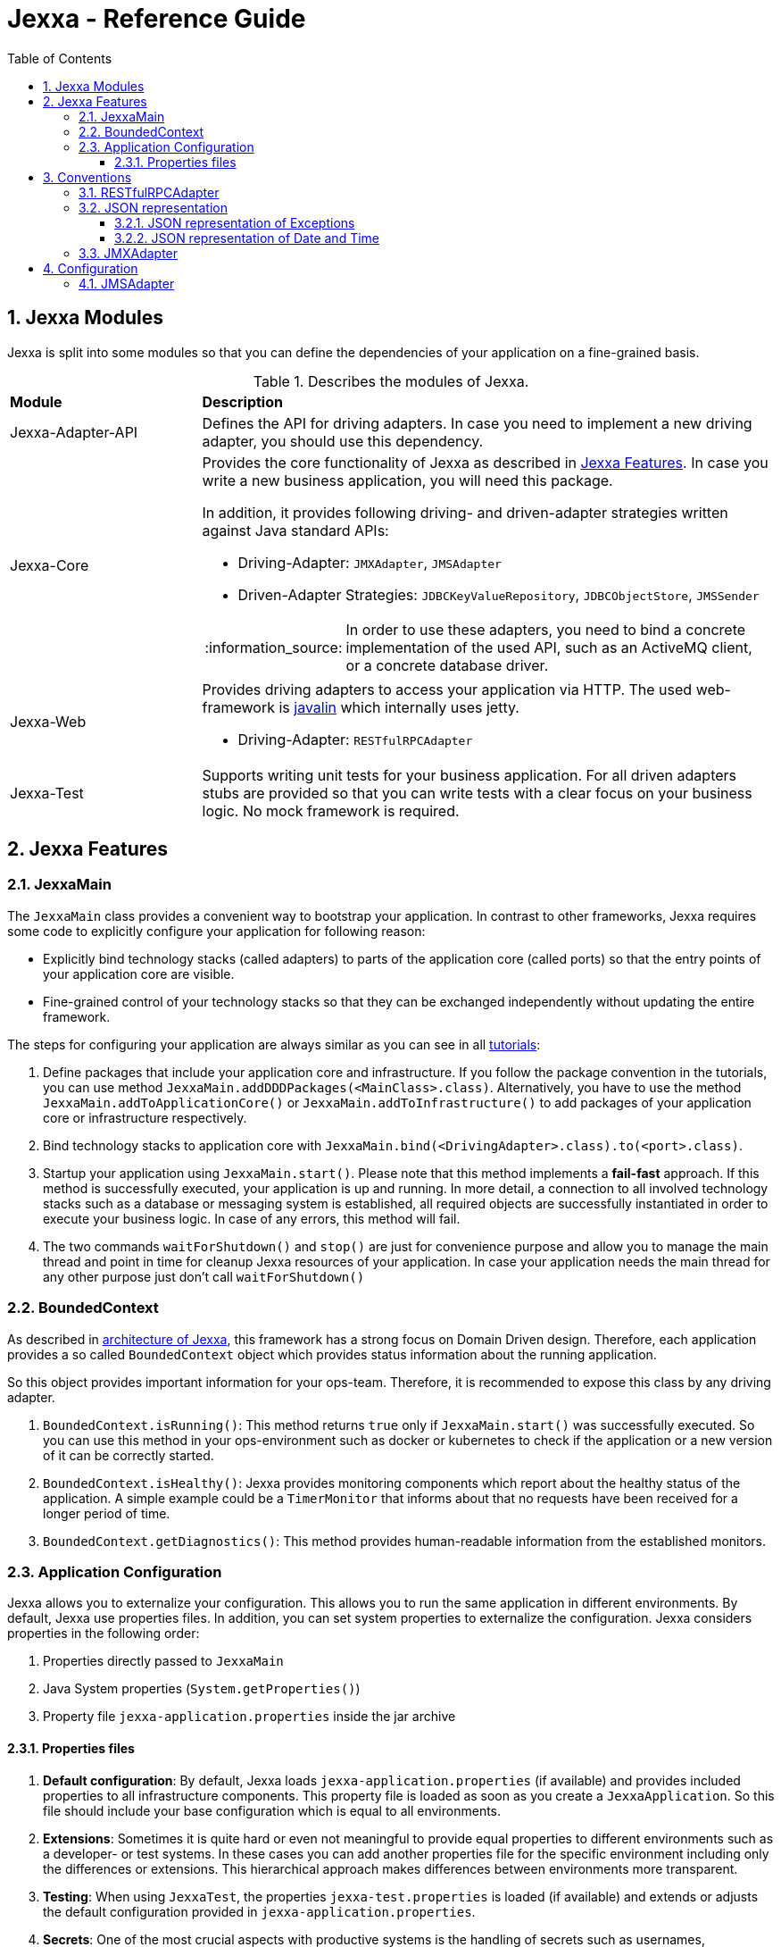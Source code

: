 = Jexxa - Reference Guide
:source-highlighter: coderay
:toc:
:toclevels: 4
:icons: font
:tip-caption: :bulb:
:note-caption: :information_source:
:important-caption: :heavy_exclamation_mark:
:caution-caption: :fire:
:warning-caption: :warning:
:sectanchors:
:numbered:

== Jexxa Modules

Jexxa is split into some modules so that you can define the dependencies of your application on a fine-grained basis.

[cols="1,3"]
[reftext="Table {counter:local-table-number}"]
.Describes the modules of Jexxa.
[[JexxaModules]]
|===
a|*Module*
a|*Description*

a| Jexxa-Adapter-API
a| Defines the API for driving adapters. In case you need to implement a new driving adapter, you should use this dependency.

a| Jexxa-Core
a| Provides the core functionality of Jexxa as described in <<Jexxa Features>>. In case you write a new business application, you will need this package.

In addition, it provides following driving- and driven-adapter strategies written against Java standard APIs:

* Driving-Adapter: `JMXAdapter`, `JMSAdapter`
* Driven-Adapter Strategies: `JDBCKeyValueRepository`, `JDBCObjectStore`, `JMSSender`

NOTE: In order to use these adapters, you need to bind a concrete implementation of the used API, such as an ActiveMQ client, or a concrete database driver.

a| Jexxa-Web
a| Provides driving adapters to access your application via HTTP. The used web-framework is http://javalin.io[javalin] which internally uses jetty.

* Driving-Adapter: `RESTfulRPCAdapter`

a| Jexxa-Test
a| Supports writing unit tests for your business application.
For all driven adapters stubs are provided so that you can write tests with a clear focus on your business logic.
No mock framework is required.

|===
== Jexxa Features

=== JexxaMain

The `JexxaMain` class provides a convenient way to bootstrap your application. In contrast to other
frameworks, Jexxa requires some code to explicitly configure your application for following reason:

* Explicitly bind technology stacks (called adapters) to parts of the application core (called ports) so that the entry points of your application core are visible.
* Fine-grained control of your technology stacks so that they can be exchanged independently without updating the entire framework.

The steps for configuring your application are always similar as you can see in all https://github.com/jexxa-projects/Jexxa/blob/master/tutorials/README.md[tutorials]:


1. Define packages that include your application core and infrastructure. If you follow the package convention in the tutorials, you can use
method `JexxaMain.addDDDPackages(<MainClass>.class)`. Alternatively, you have to use the method `JexxaMain.addToApplicationCore()` or `JexxaMain.addToInfrastructure()` to add packages of your application core or infrastructure respectively.

2. Bind technology stacks to application core with `JexxaMain.bind(<DrivingAdapter>.class).to(<port>.class)`.

3. Startup your application using `JexxaMain.start()`. Please note that this method implements a *fail-fast* approach. If this method
is successfully executed, your application is up and running. In more detail, a connection to all involved technology stacks such as a database or messaging system is established, all required objects are successfully instantiated in order to execute your business logic. In case
of any errors, this method will fail.

4. The two commands `waitForShutdown()` and `stop()` are just for convenience purpose and allow you to manage the main thread and point in time for cleanup Jexxa resources of your application. In case your application needs the main thread for any other purpose just don't call `waitForShutdown()`


=== BoundedContext

As described in https://repplix.github.io/Jexxa/jexxa_architecture.html[architecture of Jexxa], this framework has a strong focus on Domain Driven design. Therefore, each application provides a so called `BoundedContext` object which provides status information about the running application.

So this object provides important information for your ops-team. Therefore, it is recommended to expose this class by any
driving adapter.

1. `BoundedContext.isRunning()`: This method returns `true` only if `JexxaMain.start()` was successfully executed. So you can use this method in your ops-environment such as docker or kubernetes to check if the application or a new version of it can be correctly started.

2. `BoundedContext.isHealthy()`: Jexxa provides monitoring components which report about the healthy status of the application. A simple example
   could be a `TimerMonitor` that informs about that no requests have been received for a longer period of time.

3. `BoundedContext.getDiagnostics()`: This method provides human-readable information from the established monitors.


=== Application Configuration

Jexxa allows you to externalize your configuration. This allows you to run the same application in different environments. By default, Jexxa use properties files. In addition, you can set system properties to externalize the configuration. Jexxa considers properties in the following order:

1. Properties directly passed to `JexxaMain`
2. Java System properties (`System.getProperties()`)
3. Property file `jexxa-application.properties` inside the jar archive

==== Properties files
1. **Default configuration**: By default, Jexxa loads `jexxa-application.properties` (if available) and provides included properties to all infrastructure components. This property file is loaded as soon as you create a `JexxaApplication`. So this file should include your base configuration which is equal to all environments.

2. **Extensions**: Sometimes it is quite hard or even not meaningful to provide equal properties to different environments such as a developer- or test systems. In these cases you can add another properties file for the specific environment including only the differences or extensions. This hierarchical approach makes differences between environments more transparent.

3. **Testing**: When using `JexxaTest`, the properties `jexxa-test.properties` is loaded (if available) and extends or adjusts the default configuration provided in `jexxa-application.properties`.

4. **Secrets**: One of the most crucial aspects with productive systems is the handling of secrets such as usernames, passwords, or private keys. Jexxa addresses this problem with two approaches.
    * First, you can provide all secrets unencrypted as properties which is only recommended for developing on your local machine. For example, you can use `io.jexxa.jdbc.password` to define the password for your JDBC connection.
    * Secondly, you can provide these properties with a file. In this case, you have to use `io.jexxa.jdbc.file.password`. This approach enables a seamless integration of security mechanisms from virtualization environments such as docker-swarm and is recommended for all productive systems.

== Conventions

Jexxa defines some conventions for realizing implicit constructor injection which are described https://repplix.github.io/Jexxa/jexxa_architecture.html#_dependency_injection_di[here]. In addition, driving adapter can define their own conventions to automatically expose ports via a specific technology stack. Within Jexxa, these driving adapter are called `generic driving adapter`. In the rest of this Section you find a description of conventions used by these generic driving adapter.

=== RESTfulRPCAdapter

The `RESTfulRPCAdapter` is a simple RPC mechanism utilizing REST. Based on the https://martinfowler.com/articles/richardsonMaturityModel.html[REST maturity model] from Richardson it is REST on level 0. So this adapter is using HTTP as a transport mechanism for remote interactions, but without using any of the mechanisms of the web. When you start developing a new durable business application, this should be sufficient in most cases. Only when the partitioning of the business domain to the application core is stable, you should think about how to offer it via  REST on a higher maturity level.

[NOTE]
When you start using this adapter, I recommend enabling OpenAPI support at least during development as described https://github.com/jexxa-projects/Jexxa/blob/master/tutorials/BookStoreJ/README-OPENAPI.md[here]. It simplifies understanding the REST API.

This adapter uses following conventions:

[cols="1,3"]
[reftext="Table {counter:local-table-number}"]
.Describes the conventions used in `RESTfulRPCAdapter`.
[[RESTfulRPCAdapterConvention]]
|===
a|*RESTfulRPCAdapter*
a|*Convention*

a|URI
a|
URIs for Java objects are generated as follows for all `public` methods:

* http://<hostname>:<port>/<Java's simple class name>/<method name>
* Example URI: http://localhost:7500/MyApplicationService/myMethod

[IMPORTANT]
.This implies following consequences:
====
* Simple-name of a class must be unique within a single application. +
* Each class must have unique method names. Any method overloading is not supported. +
* Methods from base class `Object` are ignored.
====


a|HTTP-GET
a| All public non-static Methods of an object are exposed via HTTP GET if following conditions are fulfilled:

* Return type is not `void` AND
* Method has no attributes

a|HTTP-POST
a| All public non-static methods of an object are exposed via HTTP POST if they are not exposed as HTTP-GET. The conditions are:

* Return type is `void` OR
* Method has attributes

a| HTML Header
a| Content-type: application/json

a| HTML Request: Method attributes
a|
* Json object in case of a single attribute.
* Json array for multiple attributes.
* All attributes are treated as `in` values in terms of RPC. This means that they are not included in the HTML response.

IMPORTANT: The order of the attributes in the Json array must match to the order of attributes of the method!

a| HTML Response: Return value
a|
* HTTP status code: 200
* Return value as a single Json object

a| HTML Response: Exception
a|
* HTTP status code: 400
* Return value as a single Json object including following properties:
** `ExceptionType`: Full type name of the exception.
** `Exception`: Json representation of the exception.

a| HTML Response code: URI not found
a|
*  HTTP status code: 404

|===

=== JSON representation

==== JSON representation of Exceptions

In case you (de)serialize an exception, Jexxa (de)serialize following information

[cols="1,3"]
[reftext="Table {counter:local-table-number}"]
.Describes the JSON representation of an `Exception`.
[[JSON_Representation_DATE]]
|===
a|JSON value
a|Description

a|`message`
a| Includes the message text from the exception, if available.

a|`cause`
a| Includes the message information from including `cause` object, if available.
|===

NOTE: Jexxa does not serialize any other information such as stack trace due to security reason.

==== JSON representation of Date and Time

JSON does not specify a specific date representation. JavaScript uses https://en.wikipedia.org/wiki/ISO_8601[ISO 8601] string format to encode dates as a string, which is a common way to exchange date information between different systems.

Java8 introduces a new API for date and time for good reason. Even if there is a reason to use the old API you should not use it as part of your API of the application. These two aspects leads to following design decision:

IMPORTANT: `RESTfulRPCAdapter` supports only Java8 Date API and represents a date as JSON-string in https://en.wikipedia.org/wiki/ISO_8601[ISO 8601] string format.

NOTE: If ou need some example how `RESTfulRPCAdapter` maps Java's Date and Time API to JSON please see https://github.com/jexxa-projects/Jexxa/blob/master/jexxa-web/src/test/java/io/jexxa/infrastructure/drivingadapter/rest/RESTfulRPCJava8DateTimeTest.java[here].


[cols="1,3"]
[reftext="Table {counter:local-table-number}"]
.Describes the JSON representation of Java date.
[[JSON_Representation_DATE]]
|===
a|Java type
a|JSON

a|`LocalDate`
a| Is mapped to a JSON-string representing a date without any time information.

Example: "2020-11-29"

a|`LocalDateTime`
a| Is mapped to a JSON-string representing a date including timezone information to avoid confusion within a distributed system.

Example: "2020-11-29T06:36:36.978Z"

a|`ZonedDateTime`
a| Is mapped to a JSON-string representing a date with timezone information.

Example: "2020-11-29T06:36:36.978Z"
|===

=== JMXAdapter

The `JMXAdapter` allows to control your application and access all objects that are registered.


[cols="1,3"]
[reftext="Table {counter:local-table-number}"]
.Describes the conventions used in `JMXAdapter`.
[[JMXAdapterConvention]]
|===
a|*JMXAdapter*
a|*Convention*

a| Methods
a| * Method must be `public`
* Method must not be `static`
* Methods from base class `Object` are not exposed

a| Method attributes
a|
* All attributes must be sent as Json object
* The `MBeanParameterInfo` includes a Json template for each attribute in its description section. The placeholder for the
value is marked by `<TYPE of value>`. +
For example, the Json template for `LocalTime` looks as follows: +
`{"hour":"<byte>","minute":"<byte>","second":"<byte>","nano":"<int>"}`

a| Return values
a| A return value is sent as Json object


|===

== Configuration

Some driving adapter cannot automatically expose a port via conventions. These driving adapters are called `specific driving adapters`. A specific driving adapter is required for integrating technology stacks that require a mapping to the interface of a port. Typical examples are mapping a RESTfulHTTP API to the public interface of a java object, or mapping an asynchronous message to a specific method of an object.

In Jexxa we split this kind of driving adapter into two parts:

* The `specific driving adapter` provides the reusable part of the driving adapter, such as connecting to a messaging system or listening on a network port.
* The `port adapter` must be implemented by the application developer and describes how to map incoming requests to the used port.

To describe the mapping of the port adapter within Jexxa, we recommend using Java annotations for the following reason:

* Using annotations between a specific driving adapter and port adapter is not a problem because these two components belong to the infrastructure and are tightly coupled.
* The configuration is documented within the source code so that it is directly visible to the developer.
* The configuration can only be changed during compile time. This is a conscious restriction of the configuration options to ensure that the development environment must be identical with the production environment.

=== JMSAdapter

When implementing a port adapter for `JMSAdapter`, you have to implement the `MessageListener` interface of JMS and annotate the class with `@JMSConfiguration`.

Here you have to provide following information:

[cols="1,3"]
[reftext="Table {counter:local-table-number}"]
.Describes the configuration used in `JMSAdapter`.
[[JMSAdapterConfiguration]]
|===
a|*Configuration*
a|*Description*

a|`destination`
a| A Required parameter describing the name of the jms topic or queue.

a|`messagingType`
a| A required parameter which must be either `TOPIC` or `QUEUE` depending on the used messaging type.

a|`selector`
a| An optional parameter which defines a message selector to filter messages.

|===

TIP: Please check the tutorial https://github.com/jexxa-projects/Jexxa/tree/master/tutorials/TimeService[`TimeService`] for an example.